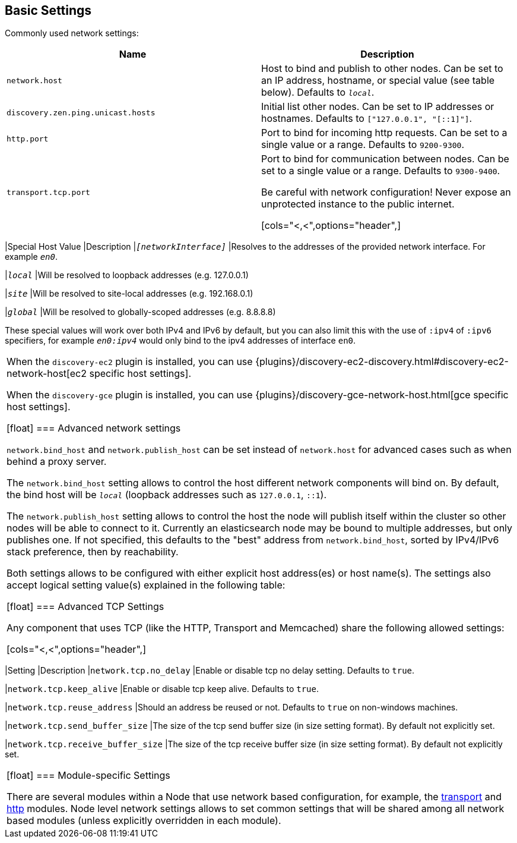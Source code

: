 [[modules-network]]
== Basic Settings

Commonly used network settings:

[cols="<,<",options="header",]
|=======================================================================
|Name |Description
|`network.host` |Host to bind and publish to other nodes. Can be set to an IP address, hostname, or special value (see table below). Defaults to `_local_`.

|`discovery.zen.ping.unicast.hosts`|Initial list other nodes. Can be set to IP addresses or hostnames. Defaults to `["127.0.0.1", "[::1]"]`.

|`http.port` |Port to bind for incoming http requests. Can be set to a single value or a range. Defaults to `9200-9300`.

|`transport.tcp.port` |Port to bind for communication between nodes. Can be set to a single value or a range. Defaults to `9300-9400`.

Be careful with network configuration! Never expose an unprotected instance
to the public internet.

[cols="<,<",options="header",]
|=======================================================================
|Special Host Value |Description
|`_[networkInterface]_` |Resolves to the addresses of the provided
network interface. For example `_en0_`.

|`_local_` |Will be resolved to loopback addresses (e.g. 127.0.0.1)

|`_site_` |Will be resolved to site-local addresses (e.g. 192.168.0.1)

|`_global_` |Will be resolved to globally-scoped addresses (e.g. 8.8.8.8)

These special values will work over both IPv4 and IPv6 by default,
but you can also limit this with the use of `:ipv4` of `:ipv6` specifiers, for 
example `_en0:ipv4_` would only bind to the ipv4 addresses of interface `en0`.

|=======================================================================

When the `discovery-ec2` plugin is installed, you can use
{plugins}/discovery-ec2-discovery.html#discovery-ec2-network-host[ec2 specific host settings].

When the `discovery-gce` plugin is installed, you can use
{plugins}/discovery-gce-network-host.html[gce specific host settings].

[float]
[[advanced]]
=== Advanced network settings

`network.bind_host` and `network.publish_host` can be set instead of `network.host` 
for advanced cases such as when behind a proxy server.

The `network.bind_host` setting allows to control the host different network
components will bind on. By default, the bind host will be `_local_`
(loopback addresses such as `127.0.0.1`, `::1`).

The `network.publish_host` setting allows to control the host the node will
publish itself within the cluster so other nodes will be able to connect to it.
Currently an elasticsearch node may be bound to multiple addresses, but only
publishes one.  If not specified, this defaults to the "best" address from 
`network.bind_host`, sorted by IPv4/IPv6 stack preference, then by reachability.

Both settings allows to be configured with either explicit host address(es)
or host name(s). The settings also accept logical setting value(s) explained
in the following table:

[float]
[[tcp-settings]]
=== Advanced TCP Settings

Any component that uses TCP (like the HTTP, Transport and Memcached)
share the following allowed settings:

[cols="<,<",options="header",]
|=======================================================================
|Setting |Description
|`network.tcp.no_delay` |Enable or disable tcp no delay setting.
Defaults to `true`.

|`network.tcp.keep_alive` |Enable or disable tcp keep alive. Defaults
to `true`.

|`network.tcp.reuse_address` |Should an address be reused or not.
Defaults to `true` on non-windows machines.

|`network.tcp.send_buffer_size` |The size of the tcp send buffer size
(in size setting format). By default not explicitly set.

|`network.tcp.receive_buffer_size` |The size of the tcp receive buffer
size (in size setting format). By default not explicitly set.
|=======================================================================

[float]
[[module-settings]]
=== Module-specific Settings

There are several modules within a Node that use network based
configuration, for example, the
<<modules-transport,transport>> and
<<modules-http,http>> modules. Node level
network settings allows to set common settings that will be shared among
all network based modules (unless explicitly overridden in each module).

